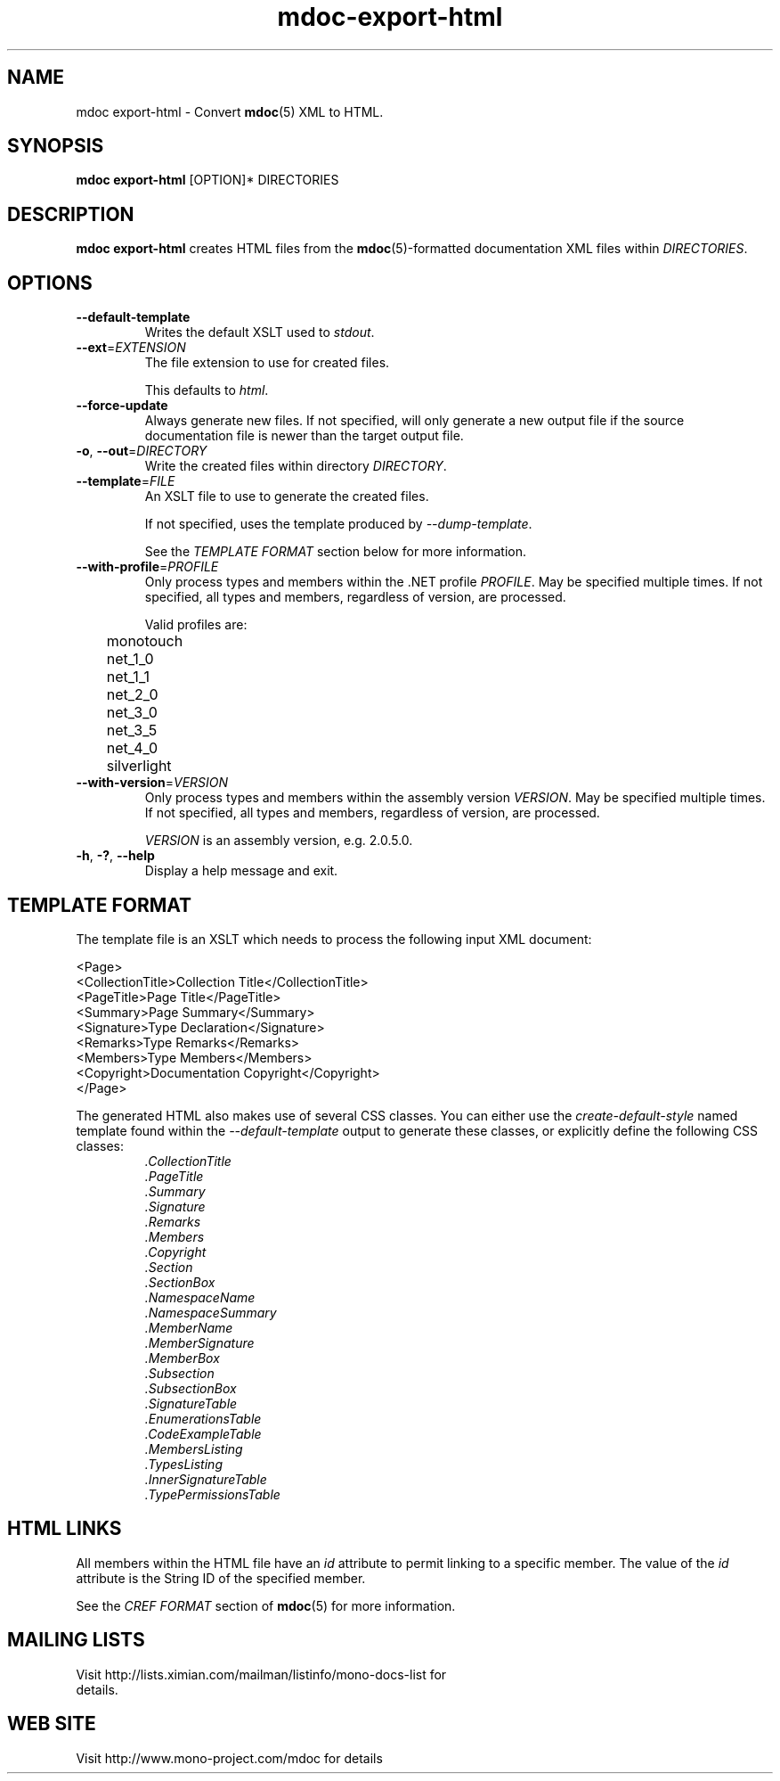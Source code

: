 .\" 
.\" mdoc-export-html manual page.
.\" (C) 2008 Novell, Inc.
.\" Author:
.\"   Jonathan Pryor (jpryor@novell.com)
.\"
.de Sp \" Vertical space (when we can't use .PP)
.if t .sp .5v
.if n .sp
..
.TH "mdoc-export-html" 1
.SH NAME
mdoc export-html \- Convert \fBmdoc\fR(5) XML to HTML.
.SH SYNOPSIS
\fBmdoc export-html\fR [OPTION]* DIRECTORIES
.SH DESCRIPTION
\fBmdoc export-html\fR creates HTML files from the \fBmdoc\fR(5)-formatted
documentation XML files within \fIDIRECTORIES\fR.
.SH OPTIONS
.TP
.B \-\-default\-template
Writes the default XSLT used to \fIstdout\fR.
.TP
\fB\-\-ext\fR=\fIEXTENSION\fR
The file extension to use for created files.
.Sp
This defaults to \fIhtml\fR.
.TP
\fB\-\-force-update\fR
Always generate new files.  If not specified, 
will only generate a new output file if the source 
documentation file is newer than the target output file.
.TP
\fB\-o\fR, \fB\-\-out\fR=\fIDIRECTORY\fR
Write the created files within directory \fIDIRECTORY\fR.
.TP
\fB\-\-template\fR=\fIFILE\fR
An XSLT file to use to generate the created files.
.Sp
If not specified, uses the template produced by \fI\-\-dump\-template\fR.
.Sp
See the \fITEMPLATE FORMAT\fR section below for more information.
.TP
\fB\-\-with\-profile\fR=\fIPROFILE\fR
Only process types and members within the .NET profile \fIPROFILE\fR.  
May be specified multiple times.  If not specified, all types and members,
regardless of version, are processed.
.Sp
Valid profiles are:
.nf
	monotouch
	net_1_0
	net_1_1
	net_2_0
	net_3_0
	net_3_5
	net_4_0
	silverlight
.fi
.TP
\fB\-\-with\-version\fR=\fIVERSION\fR
Only process types and members within the assembly version \fIVERSION\fR.
May be specified multiple times.  If not specified, all types and members,
regardless of version, are processed.
.Sp
\fIVERSION\fR is an assembly version, e.g. 2.0.5.0.
.TP
\fB\-h\fR, \fB\-?\fR, \fB\-\-help\fR
Display a help message and exit.
.SH TEMPLATE FORMAT
The template file is an XSLT which needs to process the following input XML
document:
.nf

  <Page>
    <CollectionTitle>Collection Title</CollectionTitle>
    <PageTitle>Page Title</PageTitle>
    <Summary>Page Summary</Summary>
    <Signature>Type Declaration</Signature>
    <Remarks>Type Remarks</Remarks>
    <Members>Type Members</Members>
    <Copyright>Documentation Copyright</Copyright>
  </Page>

.fi
The generated HTML also makes use of several CSS classes.  You can either use
the \fIcreate-default-style\fR named template found within the
\fI\-\-default\-template\fR output to generate these classes, or explicitly 
define the following CSS classes:
.RS
.ne 8
.TP
.I .CollectionTitle
.TP
.I .PageTitle
.TP
.I .Summary
.TP
.I .Signature
.TP
.I .Remarks
.TP
.I .Members
.TP
.I .Copyright
.TP
.I .Section
.TP
.I .SectionBox
.TP
.I .NamespaceName
.TP
.I .NamespaceSummary
.TP
.I .MemberName
.TP
.I .MemberSignature
.TP
.I .MemberBox
.TP
.I .Subsection
.TP
.I .SubsectionBox
.TP
.I .SignatureTable
.TP
.I .EnumerationsTable
.TP
.I .CodeExampleTable
.TP
.I .MembersListing
.TP
.I .TypesListing
.TP
.I .InnerSignatureTable
.TP
.I .TypePermissionsTable
.ne
.RE
.PP
.SH HTML LINKS
All members within the HTML file have an \fIid\fR 
attribute to permit linking to a specific member.  The value of the 
\fIid\fR attribute is the String ID of the specified member.
.PP
See the \fICREF FORMAT\fR section of \fBmdoc\fR(5) for more information.
.SH MAILING LISTS
.TP
Visit http://lists.ximian.com/mailman/listinfo/mono-docs-list for details.
.SH WEB SITE
Visit http://www.mono-project.com/mdoc for details
